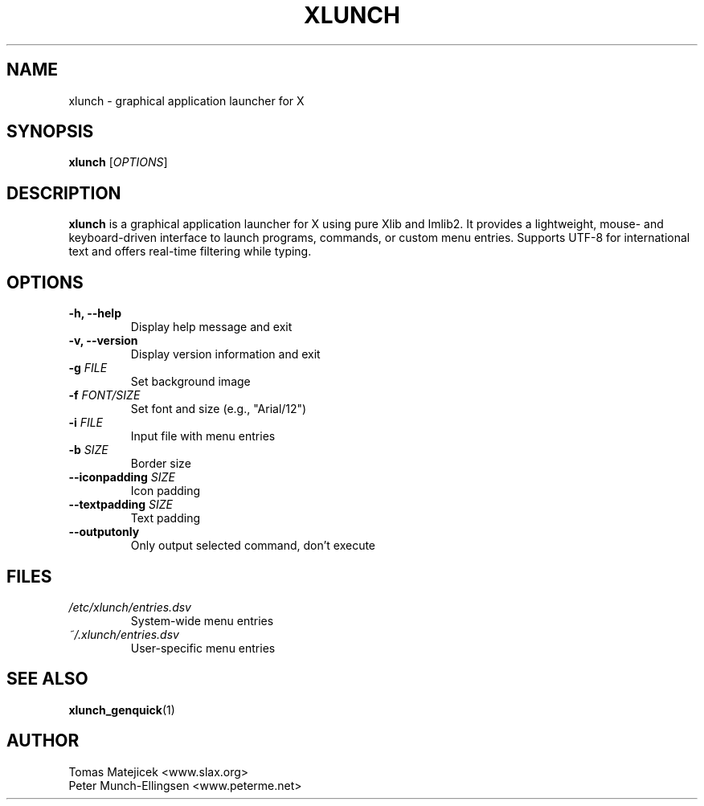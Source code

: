.TH XLUNCH 1 "August 2025" "xlunch 4.7.6" "User Commands"
.SH NAME
xlunch \- graphical application launcher for X
.SH SYNOPSIS
.B xlunch
[\fIOPTIONS\fR]
.SH DESCRIPTION
.B xlunch
is a graphical application launcher for X using pure Xlib and Imlib2.
It provides a lightweight, mouse- and keyboard-driven interface to launch
programs, commands, or custom menu entries. Supports UTF-8 for international
text and offers real-time filtering while typing.
.SH OPTIONS
.TP
.B \-h, \-\-help
Display help message and exit
.TP
.B \-v, \-\-version
Display version information and exit
.TP
.B \-g \fIFILE\fR
Set background image
.TP
.B \-f \fIFONT/SIZE\fR
Set font and size (e.g., "Arial/12")
.TP
.B \-i \fIFILE\fR
Input file with menu entries
.TP
.B \-b \fISIZE\fR
Border size
.TP
.B \-\-iconpadding \fISIZE\fR
Icon padding
.TP
.B \-\-textpadding \fISIZE\fR
Text padding
.TP
.B \-\-outputonly
Only output selected command, don't execute
.SH FILES
.TP
.I /etc/xlunch/entries.dsv
System-wide menu entries
.TP
.I ~/.xlunch/entries.dsv
User-specific menu entries
.SH SEE ALSO
.BR xlunch_genquick (1)
.SH AUTHOR
Tomas Matejicek <www.slax.org>
.br
Peter Munch-Ellingsen <www.peterme.net>